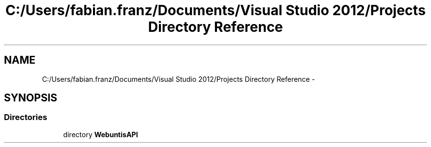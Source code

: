 .TH "C:/Users/fabian.franz/Documents/Visual Studio 2012/Projects Directory Reference" 3 "Wed Mar 20 2013" "WebuntisAPI" \" -*- nroff -*-
.ad l
.nh
.SH NAME
C:/Users/fabian.franz/Documents/Visual Studio 2012/Projects Directory Reference \- 
.SH SYNOPSIS
.br
.PP
.SS "Directories"

.in +1c
.ti -1c
.RI "directory \fBWebuntisAPI\fP"
.br
.in -1c
